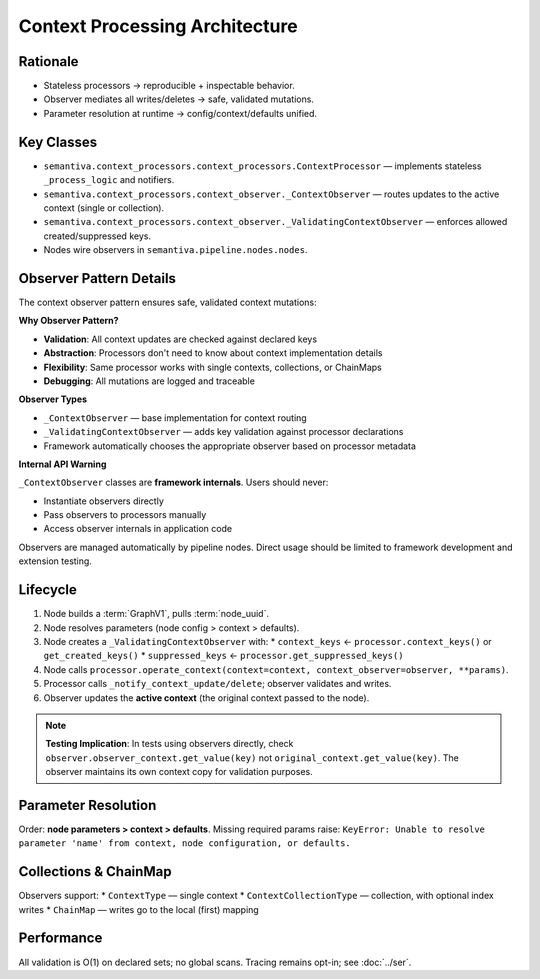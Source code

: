 Context Processing Architecture
===============================

Rationale
---------
* Stateless processors → reproducible + inspectable behavior.
* Observer mediates all writes/deletes → safe, validated mutations.
* Parameter resolution at runtime → config/context/defaults unified.

Key Classes
-----------
* ``semantiva.context_processors.context_processors.ContextProcessor`` — implements stateless ``_process_logic`` and notifiers.
* ``semantiva.context_processors.context_observer._ContextObserver`` — routes updates to the active context (single or collection).
* ``semantiva.context_processors.context_observer._ValidatingContextObserver`` — enforces allowed created/suppressed keys.
* Nodes wire observers in ``semantiva.pipeline.nodes.nodes``.

Observer Pattern Details
------------------------

The context observer pattern ensures safe, validated context mutations:

**Why Observer Pattern?**

* **Validation**: All context updates are checked against declared keys
* **Abstraction**: Processors don't need to know about context implementation details  
* **Flexibility**: Same processor works with single contexts, collections, or ChainMaps
* **Debugging**: All mutations are logged and traceable

**Observer Types**

* ``_ContextObserver`` — base implementation for context routing
* ``_ValidatingContextObserver`` — adds key validation against processor declarations
* Framework automatically chooses the appropriate observer based on processor metadata

**Internal API Warning**

``_ContextObserver`` classes are **framework internals**. Users should never:

* Instantiate observers directly
* Pass observers to processors manually  
* Access observer internals in application code

Observers are managed automatically by pipeline nodes. Direct usage should be
limited to framework development and extension testing.

Lifecycle
---------
1. Node builds a :term:`GraphV1`, pulls :term:`node_uuid`.
2. Node resolves parameters (node config > context > defaults).
3. Node creates a ``_ValidatingContextObserver`` with:
   * ``context_keys`` ← ``processor.context_keys()`` or ``get_created_keys()``
   * ``suppressed_keys`` ← ``processor.get_suppressed_keys()``
4. Node calls ``processor.operate_context(context=context, context_observer=observer, **params)``.
5. Processor calls ``_notify_context_update/delete``; observer validates and writes.
6. Observer updates the **active context** (the original context passed to the node).

.. note::
   
   **Testing Implication**: In tests using observers directly, check 
   ``observer.observer_context.get_value(key)`` not ``original_context.get_value(key)``.
   The observer maintains its own context copy for validation purposes.

Parameter Resolution
--------------------
Order: **node parameters > context > defaults**. Missing required params raise:
``KeyError: Unable to resolve parameter 'name' from context, node configuration, or defaults.``

Collections & ChainMap
----------------------
Observers support:
* ``ContextType`` — single context
* ``ContextCollectionType`` — collection, with optional index writes
* ``ChainMap`` — writes go to the local (first) mapping

Performance
-----------
All validation is O(1) on declared sets; no global scans. Tracing remains opt-in; see :doc:`../ser`.
